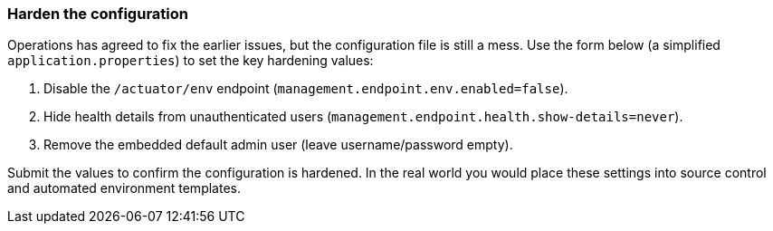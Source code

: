 === Harden the configuration

Operations has agreed to fix the earlier issues, but the configuration file is still a mess.
Use the form below (a simplified `application.properties`) to set the key hardening values:

. Disable the `/actuator/env` endpoint (`management.endpoint.env.enabled=false`).
. Hide health details from unauthenticated users (`management.endpoint.health.show-details=never`).
. Remove the embedded default admin user (leave username/password empty).

Submit the values to confirm the configuration is hardened. In the real world you would place
these settings into source control and automated environment templates.
